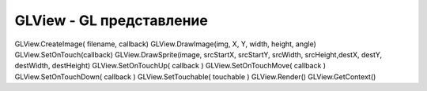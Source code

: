 GLView - GL представление
=========================


.. js:class:: GLView

    :js:func:`CreateGKView`

    Также поддерживает следующие методы:

    * :js:func:`SetOnTouch`

    * :js:func:`SetOnTouchDown`

    * :js:func:`SetOnTouchMove`

    * :js:func:`SetOnTouchUp`

    * :js:func:`SetTouchable`


    .. js:attribute:: aspect

    .. js:function:: CreateImage(fileName, callback)

        Возвращает добавленную картинку в представление и вызывает обработчик

        .. code-block:: js
            
            glimage = glview.CreateImage('/sdcard/image.png', StartRender);

    
    .. js:function:: GetAbsHeight()

    .. js:function:: GetAbsWidth()

    .. js:function:: GetContext()

        Возвращает :js:class:`Context`, объект который похо на HTML5 canvas. Состояние предсталвения, с которым можно манипулировать

        .. code-block:: js
            
            context = glview.GetContext()


    
    .. js:function:: DrawImage(image, x, y, width, height, angle)

        Рисует изображение в представлении

        .. code-block:: js
            
            glview.DrawImage(glimage, x, y, width, height, angle)

    
    .. js:function:: DrawSprite( sheet, sx, sy, sw, sh, dx, dy, dw, dh )
    
    .. js:function:: Render()

        Рендерит представление

        .. code-block:: js

            glview.Render()
            

.. js:class:: Context

    Объект, похожий на HTML5 context, :js:func:`GetContext`


    .. js:function:: drawImage()


    .. js:function:: resetTransform()


    .. js:function:: restore()

    
    .. js:function:: rotate()


    .. js:function:: save()

        Сохраняет состояние, на которое можно вернуться


    .. js:function:: scale()


    .. js:function:: translate(x, y)


GLView.CreateImage( filename, callback)     
GLView.DrawImage(img, X, Y, width, height, angle)   
GLView.SetOnTouch(callback)     
GLView.DrawSprite(image, srcStartX, srcStartY, srcWidth, srcHeight,destX, destY, destWidth, destHeight)     
GLView.SetOnTouchUp( callback )     
GLView.SetOnTouchMove( callback )   
GLView.SetOnTouchDown( callback )   
GLView.SetTouchable( touchable )    
GLView.Render()     
GLView.GetContext()
    